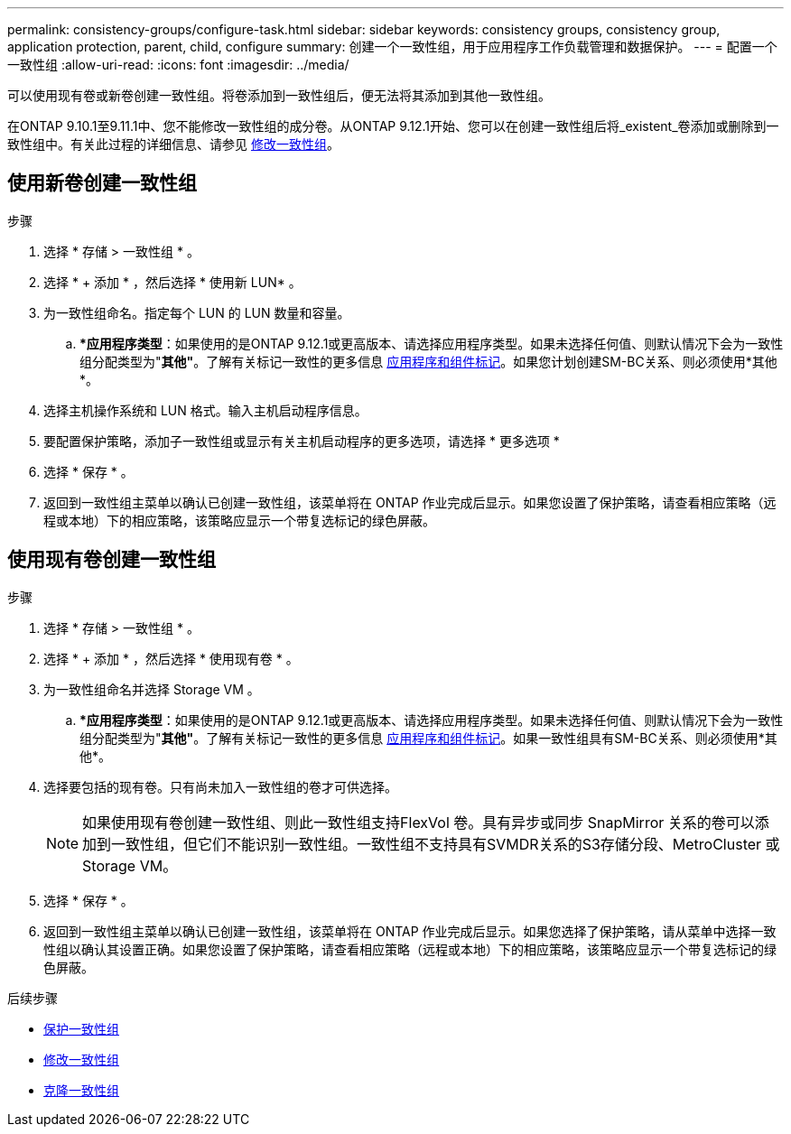 ---
permalink: consistency-groups/configure-task.html 
sidebar: sidebar 
keywords: consistency groups, consistency group, application protection, parent, child, configure 
summary: 创建一个一致性组，用于应用程序工作负载管理和数据保护。 
---
= 配置一个一致性组
:allow-uri-read: 
:icons: font
:imagesdir: ../media/


[role="lead"]
可以使用现有卷或新卷创建一致性组。将卷添加到一致性组后，便无法将其添加到其他一致性组。

在ONTAP 9.10.1至9.11.1中、您不能修改一致性组的成分卷。从ONTAP 9.12.1开始、您可以在创建一致性组后将_existent_卷添加或删除到一致性组中。有关此过程的详细信息、请参见 xref:modify-task.html[修改一致性组]。



== 使用新卷创建一致性组

.步骤
. 选择 * 存储 > 一致性组 * 。
. 选择 * + 添加 * ，然后选择 * 使用新 LUN* 。
. 为一致性组命名。指定每个 LUN 的 LUN 数量和容量。
+
.. **应用程序类型*：如果使用的是ONTAP 9.12.1或更高版本、请选择应用程序类型。如果未选择任何值、则默认情况下会为一致性组分配类型为"*其他"*。了解有关标记一致性的更多信息 xref:index.html#application-and-component-tags[应用程序和组件标记]。如果您计划创建SM-BC关系、则必须使用*其他*。


. 选择主机操作系统和 LUN 格式。输入主机启动程序信息。
. 要配置保护策略，添加子一致性组或显示有关主机启动程序的更多选项，请选择 * 更多选项 *
. 选择 * 保存 * 。
. 返回到一致性组主菜单以确认已创建一致性组，该菜单将在 ONTAP 作业完成后显示。如果您设置了保护策略，请查看相应策略（远程或本地）下的相应策略，该策略应显示一个带复选标记的绿色屏蔽。




== 使用现有卷创建一致性组

.步骤
. 选择 * 存储 > 一致性组 * 。
. 选择 * + 添加 * ，然后选择 * 使用现有卷 * 。
. 为一致性组命名并选择 Storage VM 。
+
.. **应用程序类型*：如果使用的是ONTAP 9.12.1或更高版本、请选择应用程序类型。如果未选择任何值、则默认情况下会为一致性组分配类型为"*其他"*。了解有关标记一致性的更多信息 xref:index.html#application-and-component-tags[应用程序和组件标记]。如果一致性组具有SM-BC关系、则必须使用*其他*。


. 选择要包括的现有卷。只有尚未加入一致性组的卷才可供选择。
+

NOTE: 如果使用现有卷创建一致性组、则此一致性组支持FlexVol 卷。具有异步或同步 SnapMirror 关系的卷可以添加到一致性组，但它们不能识别一致性组。一致性组不支持具有SVMDR关系的S3存储分段、MetroCluster 或Storage VM。

. 选择 * 保存 * 。
. 返回到一致性组主菜单以确认已创建一致性组，该菜单将在 ONTAP 作业完成后显示。如果您选择了保护策略，请从菜单中选择一致性组以确认其设置正确。如果您设置了保护策略，请查看相应策略（远程或本地）下的相应策略，该策略应显示一个带复选标记的绿色屏蔽。


.后续步骤
* xref:protect-task.html[保护一致性组]
* xref:modify-task.html[修改一致性组]
* xref:clone-task.html[克隆一致性组]


